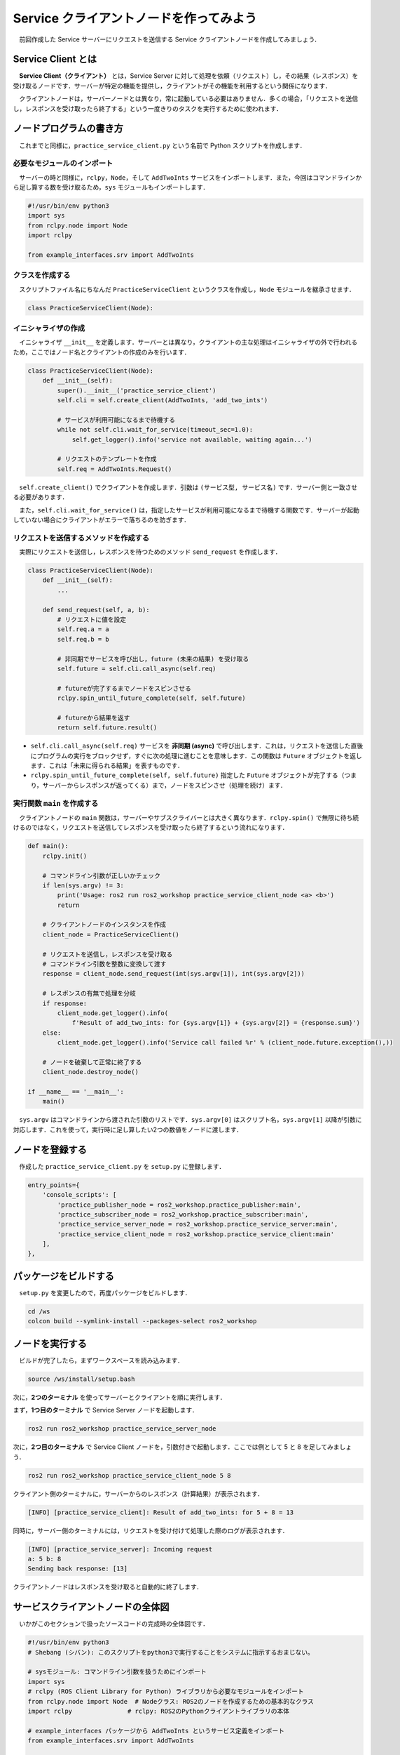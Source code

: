 ##########################################
Service クライアントノードを作ってみよう
##########################################

　前回作成した Service サーバーにリクエストを送信する Service クライアントノードを作成してみましょう．

********************
Service Client とは
********************

　**Service Client（クライアント）** とは，Service Server に対して処理を依頼（リクエスト）し，その結果（レスポンス）を受け取るノードです．サーバーが特定の機能を提供し，クライアントがその機能を利用するという関係になります．

　クライアントノードは，サーバーノードとは異なり，常に起動している必要はありません．多くの場合，「リクエストを送信し，レスポンスを受け取ったら終了する」という一度きりのタスクを実行するために使われます．

******************************
ノードプログラムの書き方
******************************

　これまでと同様に，``practice_service_client.py`` という名前で Python スクリプトを作成します．

必要なモジュールのインポート
==============================

　サーバーの時と同様に，``rclpy``，``Node``，そして ``AddTwoInts`` サービスをインポートします．また，今回はコマンドラインから足し算する数を受け取るため，``sys`` モジュールもインポートします．

.. code:: python

    #!/usr/bin/env python3
    import sys
    from rclpy.node import Node
    import rclpy

    from example_interfaces.srv import AddTwoInts

クラスを作成する
====================

　スクリプトファイル名にちなんだ ``PracticeServiceClient`` というクラスを作成し，``Node`` モジュールを継承させます．

.. code:: python

    class PracticeServiceClient(Node):

イニシャライザの作成
======================

　イニシャライザ ``__init__`` を定義します．サーバーとは異なり，クライアントの主な処理はイニシャライザの外で行われるため，ここではノード名とクライアントの作成のみを行います．

.. code:: python

    class PracticeServiceClient(Node):
        def __init__(self):
            super().__init__('practice_service_client')
            self.cli = self.create_client(AddTwoInts, 'add_two_ints')
            
            # サービスが利用可能になるまで待機する
            while not self.cli.wait_for_service(timeout_sec=1.0):
                self.get_logger().info('service not available, waiting again...')
            
            # リクエストのテンプレートを作成
            self.req = AddTwoInts.Request()

　``self.create_client()`` でクライアントを作成します．引数は ``(サービス型, サービス名)`` です．サーバー側と一致させる必要があります．

　また，``self.cli.wait_for_service()`` は，指定したサービスが利用可能になるまで待機する関数です．サーバーが起動していない場合にクライアントがエラーで落ちるのを防ぎます．

リクエストを送信するメソッドを作成する
========================================

　実際にリクエストを送信し，レスポンスを待つためのメソッド ``send_request`` を作成します．

.. code:: python

    class PracticeServiceClient(Node):
        def __init__(self):
            ...

        def send_request(self, a, b):
            # リクエストに値を設定
            self.req.a = a
            self.req.b = b
            
            # 非同期でサービスを呼び出し，future (未来の結果) を受け取る
            self.future = self.cli.call_async(self.req)
            
            # futureが完了するまでノードをスピンさせる
            rclpy.spin_until_future_complete(self, self.future)
            
            # futureから結果を返す
            return self.future.result()

- ``self.cli.call_async(self.req)``
  サービスを **非同期 (async)** で呼び出します．これは，リクエストを送信した直後にプログラムの実行をブロックせず，すぐに次の処理に進むことを意味します．この関数は ``Future`` オブジェクトを返します．これは「未来に得られる結果」を表すものです．

- ``rclpy.spin_until_future_complete(self, self.future)``
  指定した ``Future`` オブジェクトが完了する（つまり，サーバーからレスポンスが返ってくる）まで，ノードをスピンさせ（処理を続け）ます．

実行関数 ``main`` を作成する
=================================

　クライアントノードの ``main`` 関数は，サーバーやサブスクライバーとは大きく異なります．``rclpy.spin()`` で無限に待ち続けるのではなく，リクエストを送信してレスポンスを受け取ったら終了するという流れになります．

.. code:: python

    def main():
        rclpy.init()

        # コマンドライン引数が正しいかチェック
        if len(sys.argv) != 3:
            print('Usage: ros2 run ros2_workshop practice_service_client_node <a> <b>')
            return

        # クライアントノードのインスタンスを作成
        client_node = PracticeServiceClient()
        
        # リクエストを送信し，レスポンスを受け取る
        # コマンドライン引数を整数に変換して渡す
        response = client_node.send_request(int(sys.argv[1]), int(sys.argv[2]))

        # レスポンスの有無で処理を分岐
        if response:
            client_node.get_logger().info(
                f'Result of add_two_ints: for {sys.argv[1]} + {sys.argv[2]} = {response.sum}')
        else:
            client_node.get_logger().info('Service call failed %r' % (client_node.future.exception(),))

        # ノードを破棄して正常に終了する
        client_node.destroy_node()

    if __name__ == '__main__':
        main()

　``sys.argv`` はコマンドラインから渡された引数のリストです．``sys.argv[0]`` はスクリプト名，``sys.argv[1]`` 以降が引数に対応します．これを使って，実行時に足し算したい2つの数値をノードに渡します．

****************************
ノードを登録する
****************************

　作成した ``practice_service_client.py`` を ``setup.py`` に登録します．

.. code:: python

    entry_points={
        'console_scripts': [
            'practice_publisher_node = ros2_workshop.practice_publisher:main',
            'practice_subscriber_node = ros2_workshop.practice_subscriber:main',
            'practice_service_server_node = ros2_workshop.practice_service_server:main',
            'practice_service_client_node = ros2_workshop.practice_service_client:main'
        ],
    },

***************************
パッケージをビルドする
***************************

　``setup.py`` を変更したので，再度パッケージをビルドします．

.. code:: bash

    cd /ws
    colcon build --symlink-install --packages-select ros2_workshop

**************************
ノードを実行する
**************************

　ビルドが完了したら，まずワークスペースを読み込みます．

.. code:: bash

    source /ws/install/setup.bash

次に，**2つのターミナル** を使ってサーバーとクライアントを順に実行します．

まず，**1つ目のターミナル** で Service Server ノードを起動します．

.. code:: bash

    ros2 run ros2_workshop practice_service_server_node

次に，**2つ目のターミナル** で Service Client ノードを，引数付きで起動します．ここでは例として 5 と 8 を足してみましょう．

.. code:: bash

    ros2 run ros2_workshop practice_service_client_node 5 8

クライアント側のターミナルに，サーバーからのレスポンス（計算結果）が表示されます．

.. code::

    [INFO] [practice_service_client]: Result of add_two_ints: for 5 + 8 = 13

同時に，サーバー側のターミナルには，リクエストを受け付けて処理した際のログが表示されます．

.. code::

    [INFO] [practice_service_server]: Incoming request
    a: 5 b: 8
    Sending back response: [13]

クライアントノードはレスポンスを受け取ると自動的に終了します．

**************************************
サービスクライアントノードの全体図
**************************************

　いかがこのセクションで扱ったソースコードの完成時の全体図です．

.. code:: python

    #!/usr/bin/env python3
    # Shebang (シバン): このスクリプトをpython3で実行することをシステムに指示するおまじない。

    # sysモジュール: コマンドライン引数を扱うためにインポート
    import sys
    # rclpy (ROS Client Library for Python) ライブラリから必要なモジュールをインポート
    from rclpy.node import Node  # Nodeクラス: ROS2のノードを作成するための基本的なクラス
    import rclpy               # rclpy: ROS2のPythonクライアントライブラリの本体

    # example_interfaces パッケージから AddTwoInts というサービス定義をインポート
    from example_interfaces.srv import AddTwoInts


    # Nodeクラスを継承して、オリジナルのService Clientノードクラスを定義
    class PracticeServiceClient(Node):
        # クラスのインスタンスが作成されるときに自動的に呼び出される初期化メソッド (コンストラクタ)
        def __init__(self):
            # 親クラス (Node) のコンストラクタを呼び出し、ノード名を 'practice_service_client' として登録
            super().__init__('practice_service_client')

            # Service Clientを作成する
            # self.create_client() メソッドは2つの引数を取る
            self.cli = self.create_client(
                AddTwoInts,       # 第1引数: サービスの型 (AddTwoInts型)
                'add_two_ints'    # 第2引数: サービス名 (この名前のサーバーを呼び出す)
            )

            # サーバーが起動してサービスが利用可能になるまで1秒ごとに待機する
            while not self.cli.wait_for_service(timeout_sec=1.0):
                self.get_logger().info('service not available, waiting again...')
            
            # リクエストメッセージのオブジェクトをあらかじめ生成しておく
            self.req = AddTwoInts.Request()
        
        # リクエストを送信するためのメソッド
        def send_request(self, a, b):
            # リクエストオブジェクトの 'a' と 'b' フィールドに引数の値を設定
            self.req.a = a
            self.req.b = b
            
            # サービスを非同期で呼び出し、'future' オブジェクトを受け取る
            # 'future' は、未来に結果が格納されることを約束するもの
            self.future = self.cli.call_async(self.req)

            # 'future' が完了する (サーバーからレスポンスが返ってくる) までノードの処理を待機させる
            rclpy.spin_until_future_complete(self, self.future)

            # 'future' から実際の結果 (レスポンス) を取り出して返す
            return self.future.result()


    # プログラムのメイン処理を定義する関数
    def main():
        # ROS2のクライアントライブラリを初期化。
        rclpy.init()

        # コマンドラインから渡された引数の数をチェック
        # (sys.argv[0]はスクリプト名なので、引数が2つならリストの長さは3になる)
        if len(sys.argv) != 3:
            # 引数が正しくない場合、使い方を表示して終了
            print('Usage: ros2 run ros2_workshop practice_service_client_node <a> <b>')
            return

        # PracticeServiceClientクラスのインスタンスを作成し、ノードとして実体化させる
        client_node = PracticeServiceClient()
        
        # send_requestメソッドを呼び出し、リクエストを送信する
        # コマンドライン引数は文字列なので、int()で整数に変換する
        response = client_node.send_request(int(sys.argv[1]), int(sys.argv[2]))

        # レスポンスが正常に返ってきたかチェック
        if response:
            # 成功した場合、結果をログに出力
            client_node.get_logger().info(
                f'Result of add_two_ints: for {sys.argv[1]} + {sys.argv[2]} = {response.sum}')
        else:
            # 失敗した場合 (サーバーが落ちたなど)、エラーログを出力
            client_node.get_logger().info('Service call failed %r' % (client_node.future.exception(),))

        # ノードを安全に破棄する
        client_node.destroy_node()


    # このスクリプトが直接実行された場合にのみ、以下のブロック内のコードが実行される
    if __name__ == '__main__':
        # main関数を呼び出して、プログラムを開始する
        main()
